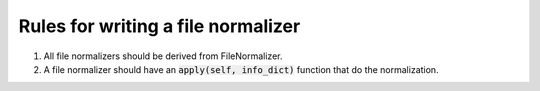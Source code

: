 Rules for writing a file normalizer
-----------------------------------
1. All file normalizers should be derived from FileNormalizer.

2. A file normalizer should have an :code:`apply(self, info_dict)` function that do the normalization.

